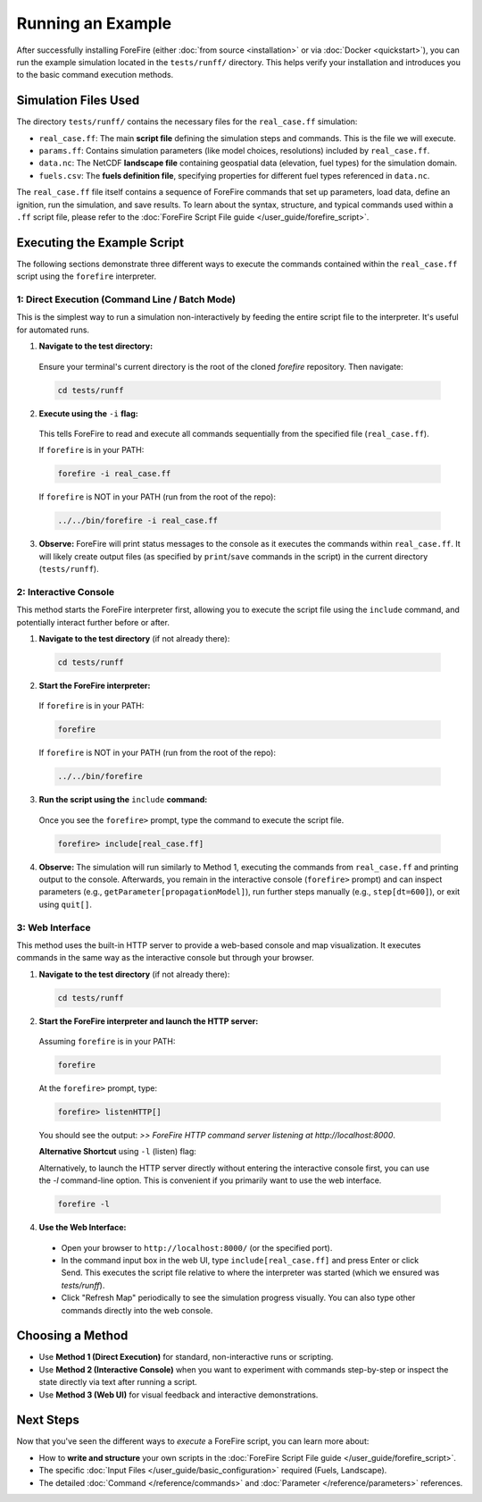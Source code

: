 .. _running-the-example:

Running an Example
==================

After successfully installing ForeFire (either :doc:`from source <installation>` or via :doc:`Docker <quickstart>`), you can run the example simulation located in the ``tests/runff/`` directory. This helps verify your installation and introduces you to the basic command execution methods.

Simulation Files Used
---------------------

The directory ``tests/runff/`` contains the necessary files for the ``real_case.ff`` simulation:

- ``real_case.ff``: The main **script file** defining the simulation steps and commands. This is the file we will execute.
- ``params.ff``: Contains simulation parameters (like model choices, resolutions) included by ``real_case.ff``.
- ``data.nc``: The NetCDF **landscape file** containing geospatial data (elevation, fuel types) for the simulation domain.
- ``fuels.csv``: The **fuels definition file**, specifying properties for different fuel types referenced in ``data.nc``.

The ``real_case.ff`` file itself contains a sequence of ForeFire commands that set up parameters, load data, define an ignition, run the simulation, and save results. To learn about the syntax, structure, and typical commands used within a ``.ff`` script file, please refer to the :doc:`ForeFire Script File guide </user_guide/forefire_script>`.

Executing the Example Script
----------------------------

The following sections demonstrate three different ways to execute the commands contained within the ``real_case.ff`` script using the ``forefire`` interpreter.

1: Direct Execution (Command Line / Batch Mode)
~~~~~~~~~~~~~~~~~~~~~~~~~~~~~~~~~~~~~~~~~~~~~~~

This is the simplest way to run a simulation non-interactively by feeding the entire script file to the interpreter. It's useful for automated runs.

1.  **Navigate to the test directory:**
  
  Ensure your terminal's current directory is the root of the cloned `forefire` repository. Then navigate:

  .. code-block:: bash

    cd tests/runff

2.  **Execute using the** ``-i`` **flag:**
  
  This tells ForeFire to read and execute all commands sequentially from the specified file (``real_case.ff``).

  If ``forefire`` is in your PATH:

  .. code-block:: bash

    forefire -i real_case.ff

  If ``forefire`` is NOT in your PATH (run from the root of the repo):

  .. code-block:: bash

    ../../bin/forefire -i real_case.ff

3.  **Observe:** ForeFire will print status messages to the console as it executes the commands within ``real_case.ff``. It will likely create output files (as specified by ``print``/``save`` commands in the script) in the current directory (``tests/runff``).

2: Interactive Console
~~~~~~~~~~~~~~~~~~~~~~

This method starts the ForeFire interpreter first, allowing you to execute the script file using the ``include`` command, and potentially interact further before or after.

1.  **Navigate to the test directory** (if not already there):

  .. code-block:: bash

    cd tests/runff

2.  **Start the ForeFire interpreter:**

  If ``forefire`` is in your PATH:

  .. code-block:: bash

    forefire

  If ``forefire`` is NOT in your PATH (run from the root of the repo):

  .. code-block:: bash

    ../../bin/forefire

3.  **Run the script using the** ``include`` **command:**

  Once you see the ``forefire>`` prompt, type the command to execute the script file.

  .. code-block:: none

    forefire> include[real_case.ff]


4.  **Observe:** The simulation will run similarly to Method 1, executing the commands from ``real_case.ff`` and printing output to the console. Afterwards, you remain in the interactive console (``forefire>`` prompt) and can inspect parameters (e.g., ``getParameter[propagationModel]``), run further steps manually (e.g., ``step[dt=600]``), or exit using ``quit[]``.

3: Web Interface
~~~~~~~~~~~~~~~~

This method uses the built-in HTTP server to provide a web-based console and map visualization. It executes commands in the same way as the interactive console but through your browser.

1.  **Navigate to the test directory** (if not already there):

  .. code-block:: bash

    cd tests/runff

2.  **Start the ForeFire interpreter and launch the HTTP server:**

  Assuming ``forefire`` is in your PATH:
  
  .. code-block:: bash

    forefire
  
  At the ``forefire>`` prompt, type:

  .. code-block:: none

    forefire> listenHTTP[]

  You should see the output: `>> ForeFire HTTP command server listening at http://localhost:8000`.

  **Alternative Shortcut** using ``-l`` (listen) flag:

  Alternatively, to launch the HTTP server directly without entering the interactive console first, you can use the `-l` command-line option. This is convenient if you primarily want to use the web interface.

  .. code-block:: none

    forefire -l

4.  **Use the Web Interface:**

  - Open your browser to ``http://localhost:8000/`` (or the specified port).
  - In the command input box in the web UI, type ``include[real_case.ff]`` and press Enter or click Send. This executes the script file relative to where the interpreter was started (which we ensured was `tests/runff`).
  - Click "Refresh Map" periodically to see the simulation progress visually. You can also type other commands directly into the web console.

Choosing a Method
-----------------

- Use **Method 1 (Direct Execution)** for standard, non-interactive runs or scripting.
- Use **Method 2 (Interactive Console)** when you want to experiment with commands step-by-step or inspect the state directly via text after running a script.
- Use **Method 3 (Web UI)** for visual feedback and interactive demonstrations.

Next Steps
----------

Now that you've seen the different ways to *execute* a ForeFire script, you can learn more about:

- How to **write and structure** your own scripts in the :doc:`ForeFire Script File guide </user_guide/forefire_script>`.
- The specific :doc:`Input Files </user_guide/basic_configuration>` required (Fuels, Landscape).
- The detailed :doc:`Command </reference/commands>` and :doc:`Parameter </reference/parameters>` references.